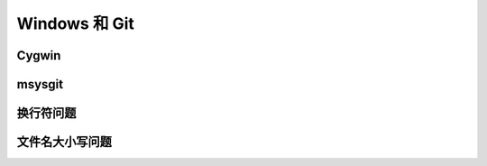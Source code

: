 Windows 和 Git
================

Cygwin
-------


msysgit
--------

换行符问题
-----------

文件名大小写问题
-----------------


